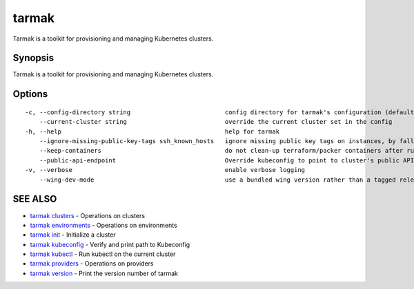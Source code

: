.. _tarmak:

tarmak
------

Tarmak is a toolkit for provisioning and managing Kubernetes clusters.

Synopsis
~~~~~~~~


Tarmak is a toolkit for provisioning and managing Kubernetes clusters.

Options
~~~~~~~

::

  -c, --config-directory string                          config directory for tarmak's configuration (default "~/.tarmak")
      --current-cluster string                           override the current cluster set in the config
  -h, --help                                             help for tarmak
      --ignore-missing-public-key-tags ssh_known_hosts   ignore missing public key tags on instances, by falling back to populating ssh_known_hosts with the first connection (default true)
      --keep-containers                                  do not clean-up terraform/packer containers after running them
      --public-api-endpoint                              Override kubeconfig to point to cluster's public API endpoint
  -v, --verbose                                          enable verbose logging
      --wing-dev-mode                                    use a bundled wing version rather than a tagged release from GitHub

SEE ALSO
~~~~~~~~

* `tarmak clusters <tarmak_clusters.html>`_ 	 - Operations on clusters
* `tarmak environments <tarmak_environments.html>`_ 	 - Operations on environments
* `tarmak init <tarmak_init.html>`_ 	 - Initialize a cluster
* `tarmak kubeconfig <tarmak_kubeconfig.html>`_ 	 - Verify and print path to Kubeconfig
* `tarmak kubectl <tarmak_kubectl.html>`_ 	 - Run kubectl on the current cluster
* `tarmak providers <tarmak_providers.html>`_ 	 - Operations on providers
* `tarmak version <tarmak_version.html>`_ 	 - Print the version number of tarmak

